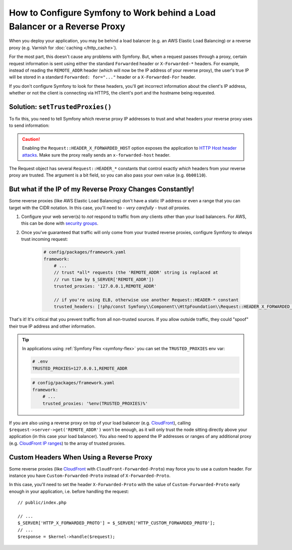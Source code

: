 How to Configure Symfony to Work behind a Load Balancer or a Reverse Proxy
==========================================================================

When you deploy your application, you may be behind a load balancer (e.g.
an AWS Elastic Load Balancing) or a reverse proxy (e.g. Varnish for
:doc:`caching </http_cache>`).

For the most part, this doesn't cause any problems with Symfony. But, when
a request passes through a proxy, certain request information is sent using
either the standard ``Forwarded`` header or ``X-Forwarded-*`` headers. For example,
instead of reading the ``REMOTE_ADDR`` header (which will now be the IP address of
your reverse proxy), the user's true IP will be stored in a standard ``Forwarded: for="..."``
header or a ``X-Forwarded-For`` header.

If you don't configure Symfony to look for these headers, you'll get incorrect
information about the client's IP address, whether or not the client is connecting
via HTTPS, the client's port and the hostname being requested.

.. _request-set-trusted-proxies:

Solution: ``setTrustedProxies()``
---------------------------------

To fix this, you need to tell Symfony which reverse proxy IP addresses to trust
and what headers your reverse proxy uses to send information:

.. configuration-block::

    .. code-block:: yaml

        # config/packages/framework.yaml
        framework:
            # ...
            // the IP address (or range) of your proxy
            trusted_proxies: '192.0.0.1,10.0.0.0/8'
            // trust *all* "X-Forwarded-*" headers (the ! prefix means to not trust those headers)
            trusted_headers: ['x-forwarded-all', '!x-forwarded-host', '!x-forwarded-prefix']
            // or, if your proxy instead uses the "Forwarded" header
            trusted_headers: ['forwarded', '!x-forwarded-host', '!x-forwarded-prefix']
            // or, if you're using a wellknown proxy
            trusted_headers: [!php/const Symfony\\Component\\HttpFoundation\\Request::HEADER_X_FORWARDED_AWS_ELB, '!x-forwarded-host', '!x-forwarded-prefix']
            trusted_headers: [!php/const Symfony\\Component\\HttpFoundation\\Request::HEADER_X_FORWARDED_TRAEFIK, '!x-forwarded-host', '!x-forwarded-prefix']

    .. code-block:: xml

        <!-- config/packages/framework.xml -->
        <?xml version="1.0" encoding="UTF-8" ?>
        <container xmlns="http://symfony.com/schema/dic/services"
            xmlns:xsi="http://www.w3.org/2001/XMLSchema-instance"
            xmlns:framework="http://symfony.com/schema/dic/symfony"
            xsi:schemaLocation="http://symfony.com/schema/dic/services
                https://symfony.com/schema/dic/services/services-1.0.xsd
                http://symfony.com/schema/dic/symfony
                https://symfony.com/schema/dic/symfony/symfony-1.0.xsd">

            <framework:config>
                <!-- the IP address (or range) of your proxy -->
                <framework:trusted-proxies>192.0.0.1,10.0.0.0/8</framework:trusted-proxies>

                <!-- trust *all* "X-Forwarded-*" headers (the ! prefix means to not trust those headers) -->
                <framework:trusted-header>x-forwarded-all</framework:trusted-header>
                <framework:trusted-header>!x-forwarded-host</framework:trusted-header>
                <framework:trusted-header>!x-forwarded-prefix</framework:trusted-header>

                <!-- or, if your proxy instead uses the "Forwarded" header -->
                <framework:trusted-header>forwarded</framework:trusted-header>
                <framework:trusted-header>!x-forwarded-host</framework:trusted-header>
                <framework:trusted-header>!x-forwarded-prefix</framework:trusted-header>
            </framework:config>
        </container>

    .. code-block:: php

        // config/packages/framework.php
        use Symfony\Component\HttpFoundation\Request;

        $container->loadFromExtension('framework', [
            // the IP address (or range) of your proxy
            'trusted_proxies' => '192.0.0.1,10.0.0.0/8',
            // trust *all* "X-Forwarded-*" headers (the ! prefix means to not trust those headers)
            'trusted_headers' => ['x-forwarded-all', '!x-forwarded-host', '!x-forwarded-prefix'],
            // or, if your proxy instead uses the "Forwarded" header
            'trusted_headers' => ['forwarded', '!x-forwarded-host', '!x-forwarded-prefix'],
            // or, if you're using a wellknown proxy
            'trusted_headers' => [Request::HEADER_X_FORWARDED_AWS_ELB, '!x-forwarded-host', '!x-forwarded-prefix'],
            'trusted_headers' => [Request::HEADER_X_FORWARDED_TRAEFIK, '!x-forwarded-host', '!x-forwarded-prefix'],
        ]);

.. deprecated:: 5.2

    In previous Symfony versions, the above example used ``HEADER_X_FORWARDED_ALL``
    to trust all "X-Forwarded-" headers, but that constant is deprecated since
    Symfony 5.2 in favor of the individual ``HEADER_X_FORWARDED_*`` constants.

.. caution::

    Enabling the ``Request::HEADER_X_FORWARDED_HOST`` option exposes the
    application to `HTTP Host header attacks`_. Make sure the proxy really
    sends an ``x-forwarded-host`` header.

The Request object has several ``Request::HEADER_*`` constants that control exactly
*which* headers from your reverse proxy are trusted. The argument is a bit field,
so you can also pass your own value (e.g. ``0b00110``).

.. versionadded:: 5.2

    The feature to configure trusted proxies and headers with ``trusted_proxies``
    and ``trusted_headers`` options was introduced in Symfony 5.2. In earlier
    Symfony versions you needed to use the ``Request::setTrustedProxies()``
    method in the ``public/index.php`` file.

But what if the IP of my Reverse Proxy Changes Constantly!
----------------------------------------------------------

Some reverse proxies (like AWS Elastic Load Balancing) don't have a
static IP address or even a range that you can target with the CIDR notation.
In this case, you'll need to - *very carefully* - trust *all* proxies.

#. Configure your web server(s) to *not* respond to traffic from *any* clients
   other than your load balancers. For AWS, this can be done with `security groups`_.

#. Once you've guaranteed that traffic will only come from your trusted reverse
   proxies, configure Symfony to *always* trust incoming request:

    .. code-block:: yaml

        # config/packages/framework.yaml
        framework:
            # ...
            // trust *all* requests (the 'REMOTE_ADDR' string is replaced at
            // run time by $_SERVER['REMOTE_ADDR'])
            trusted_proxies: '127.0.0.1,REMOTE_ADDR'

            // if you're using ELB, otherwise use another Request::HEADER-* constant
            trusted_headers: [!php/const Symfony\\Component\\HttpFoundation\\Request::HEADER_X_FORWARDED_AWS_ELB, '!x-forwarded-host', '!x-forwarded-prefix']

That's it! It's critical that you prevent traffic from all non-trusted sources.
If you allow outside traffic, they could "spoof" their true IP address and
other information.

.. tip::

    In applications using :ref:`Symfony Flex <symfony-flex>` you can set the
    ``TRUSTED_PROXIES`` env var:

    .. code-block:: bash

        # .env
        TRUSTED_PROXIES=127.0.0.1,REMOTE_ADDR

    .. code-block:: yaml

        # config/packages/framework.yaml
        framework:
            # ...
            trusted_proxies: '%env(TRUSTED_PROXIES)%'

If you are also using a reverse proxy on top of your load balancer (e.g.
`CloudFront`_), calling ``$request->server->get('REMOTE_ADDR')`` won't be
enough, as it will only trust the node sitting directly above your application
(in this case your load balancer). You also need to append the IP addresses or
ranges of any additional proxy (e.g. `CloudFront IP ranges`_) to the array of
trusted proxies.

Custom Headers When Using a Reverse Proxy
-----------------------------------------

Some reverse proxies (like `CloudFront`_ with ``CloudFront-Forwarded-Proto``)
may force you to use a custom header. For instance you have
``Custom-Forwarded-Proto`` instead of ``X-Forwarded-Proto``.

In this case, you'll need to set the header ``X-Forwarded-Proto`` with the value
of ``Custom-Forwarded-Proto`` early enough in your application, i.e. before
handling the request::

    // public/index.php

    // ...
    $_SERVER['HTTP_X_FORWARDED_PROTO'] = $_SERVER['HTTP_CUSTOM_FORWARDED_PROTO'];
    // ...
    $response = $kernel->handle($request);

.. _`security groups`: https://docs.aws.amazon.com/elasticloadbalancing/latest/classic/elb-security-groups.html
.. _`CloudFront`: https://en.wikipedia.org/wiki/Amazon_CloudFront
.. _`CloudFront IP ranges`: https://ip-ranges.amazonaws.com/ip-ranges.json
.. _`HTTP Host header attacks`: https://www.skeletonscribe.net/2013/05/practical-http-host-header-attacks.html
